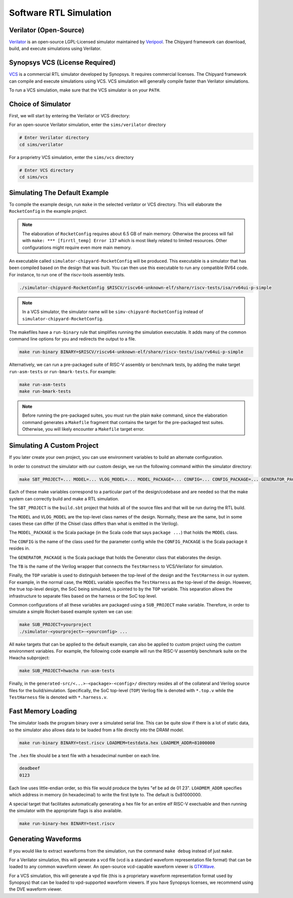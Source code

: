 .. _sw-rtl-sim-intro:

Software RTL Simulation
===================================

Verilator (Open-Source)
-----------------------

`Verilator <https://www.veripool.org/wiki/verilator>`__ is an open-source LGPL-Licensed simulator maintained by `Veripool <https://www.veripool.org/>`__.
The Chipyard framework can download, build, and execute simulations using Verilator.


Synopsys VCS (License Required)
--------------------------------

`VCS <https://www.synopsys.com/verification/simulation/vcs.html>`__ is a commercial RTL simulator developed by Synopsys.
It requires commercial licenses.
The Chipyard framework can compile and execute simulations using VCS.
VCS simulation will generally compile faster than Verilator simulations.

To run a VCS simulation, make sure that the VCS simulator is on your ``PATH``.


Choice of Simulator
-------------------------------

First, we will start by entering the Verilator or VCS directory:

For an open-source Verilator simulation, enter the ``sims/verilator`` directory

.. code-block:: shell

    # Enter Verilator directory
    cd sims/verilator

For a proprietry VCS simulation, enter the ``sims/vcs`` directory

.. code-block:: shell

    # Enter VCS directory
    cd sims/vcs


.. _sim-default:

Simulating The Default Example
-------------------------------

To compile the example design, run ``make`` in the selected verilator or VCS directory.
This will elaborate the ``RocketConfig`` in the example project.

.. Note:: The elaboration of ``RocketConfig`` requires about 6.5 GB of main memory. Otherwise the process will fail with ``make: *** [firrtl_temp] Error 137`` which is most likely related to limited resources. Other configurations might require even more main memory.

An executable called ``simulator-chipyard-RocketConfig`` will be produced.
This executable is a simulator that has been compiled based on the design that was built.
You can then use this executable to run any compatible RV64 code.
For instance, to run one of the riscv-tools assembly tests.

.. code-block:: shell

    ./simulator-chipyard-RocketConfig $RISCV/riscv64-unknown-elf/share/riscv-tests/isa/rv64ui-p-simple

.. Note:: In a VCS simulator, the simulator name will be ``simv-chipyard-RocketConfig`` instead of ``simulator-chipyard-RocketConfig``.

The makefiles have a ``run-binary`` rule that simplifies running the simulation executable. It adds many of the common command line options for you and redirects the output to a file.

.. code-block:: shell

    make run-binary BINARY=$RISCV/riscv64-unknown-elf/share/riscv-tests/isa/rv64ui-p-simple

Alternatively, we can run a pre-packaged suite of RISC-V assembly or benchmark tests, by adding the make target ``run-asm-tests`` or ``run-bmark-tests``.
For example:

.. code-block:: shell

    make run-asm-tests
    make run-bmark-tests


.. Note:: Before running the pre-packaged suites, you must run the plain ``make`` command, since the elaboration command generates a ``Makefile`` fragment that contains the target for the pre-packaged test suites. Otherwise, you will likely encounter a ``Makefile`` target error.


.. _sw-sim-custom:

Simulating A Custom Project
-------------------------------

If you later create your own project, you can use environment variables to build an alternate configuration.

In order to construct the simulator with our custom design, we run the following command within the simulator directory:

.. code-block:: shell

    make SBT_PROJECT=... MODEL=... VLOG_MODEL=... MODEL_PACKAGE=... CONFIG=... CONFIG_PACKAGE=... GENERATOR_PACKAGE=... TB=... TOP=...

Each of these make variables correspond to a particular part of the design/codebase and are needed so that the make system can correctly build and make a RTL simulation.

The ``SBT_PROJECT`` is the ``build.sbt`` project that holds all of the source files and that will be run during the RTL build.

The ``MODEL`` and ``VLOG_MODEL`` are the top-level class names of the design. Normally, these are the same, but in some cases these can differ (if the Chisel class differs than what is emitted in the Verilog).

The ``MODEL_PACKAGE`` is the Scala package (in the Scala code that says ``package ...``) that holds the ``MODEL`` class.

The ``CONFIG`` is the name of the class used for the parameter config while the ``CONFIG_PACKAGE`` is the Scala package it resides in.

The ``GENERATOR_PACKAGE`` is the Scala package that holds the Generator class that elaborates the design.

The ``TB`` is the name of the Verilog wrapper that connects the ``TestHarness`` to VCS/Verilator for simulation.

Finally, the ``TOP`` variable is used to distinguish between the top-level of the design and the ``TestHarness`` in our system.
For example, in the normal case, the ``MODEL`` variable specifies the ``TestHarness`` as the top-level of the design.
However, the true top-level design, the SoC being simulated, is pointed to by the ``TOP`` variable.
This separation allows the infrastructure to separate files based on the harness or the SoC top level.

Common configurations of all these variables are packaged using a ``SUB_PROJECT`` make variable.
Therefore, in order to simulate a simple Rocket-based example system we can use:


.. code-block:: shell

    make SUB_PROJECT=yourproject
    ./simulator-<yourproject>-<yourconfig> ...


All ``make`` targets that can be applied to the default example, can also be applied to custom project using the custom environment variables. For example, the following code example will run the RISC-V assembly benchmark suite on the Hwacha subproject:

.. code-block:: shell

    make SUB_PROJECT=hwacha run-asm-tests


Finally, in the ``generated-src/<...>-<package>-<config>/`` directory resides all of the collateral and Verilog source files for the build/simulation.
Specifically, the SoC top-level (``TOP``) Verilog file is denoted with ``*.top.v`` while the ``TestHarness`` file is denoted with ``*.harness.v``.

Fast Memory Loading
-------------------

The simulator loads the program binary over a simulated serial line. This can be quite slow if there is a lot of static data, so the simulator also allows data to be loaded from a file directly into the DRAM model.

.. code-block:: shell

    make run-binary BINARY=test.riscv LOADMEM=testdata.hex LOADMEM_ADDR=81000000

The ``.hex`` file should be a text file with a hexadecimal number on each line.

.. code-block:: text

    deadbeef
    0123

Each line uses little-endian order, so this file would produce the bytes "ef be ad de 01 23". ``LOADMEM_ADDR`` specifies which address in memory (in hexadecimal) to write the first byte to. The default is 0x81000000.

A special target that facilitates automatically generating a hex file for an entire elf RISC-V exectuable and then running the simulator with the appropriate flags is also available.

.. code-block:: shell

    make run-binary-hex BINARY=test.riscv

Generating Waveforms
-----------------------

If you would like to extract waveforms from the simulation, run the command ``make debug`` instead of just ``make``.

For a Verilator simulation, this will generate a vcd file (vcd is a standard waveform representation file format) that can be loaded to any common waveform viewer.
An open-source vcd-capable waveform viewer is `GTKWave <http://gtkwave.sourceforge.net/>`__.

For a VCS simulation, this will generate a vpd file (this is a proprietary waveform representation format used by Synopsys) that can be loaded to vpd-supported waveform viewers.
If you have Synopsys licenses, we recommend using the DVE waveform viewer.

